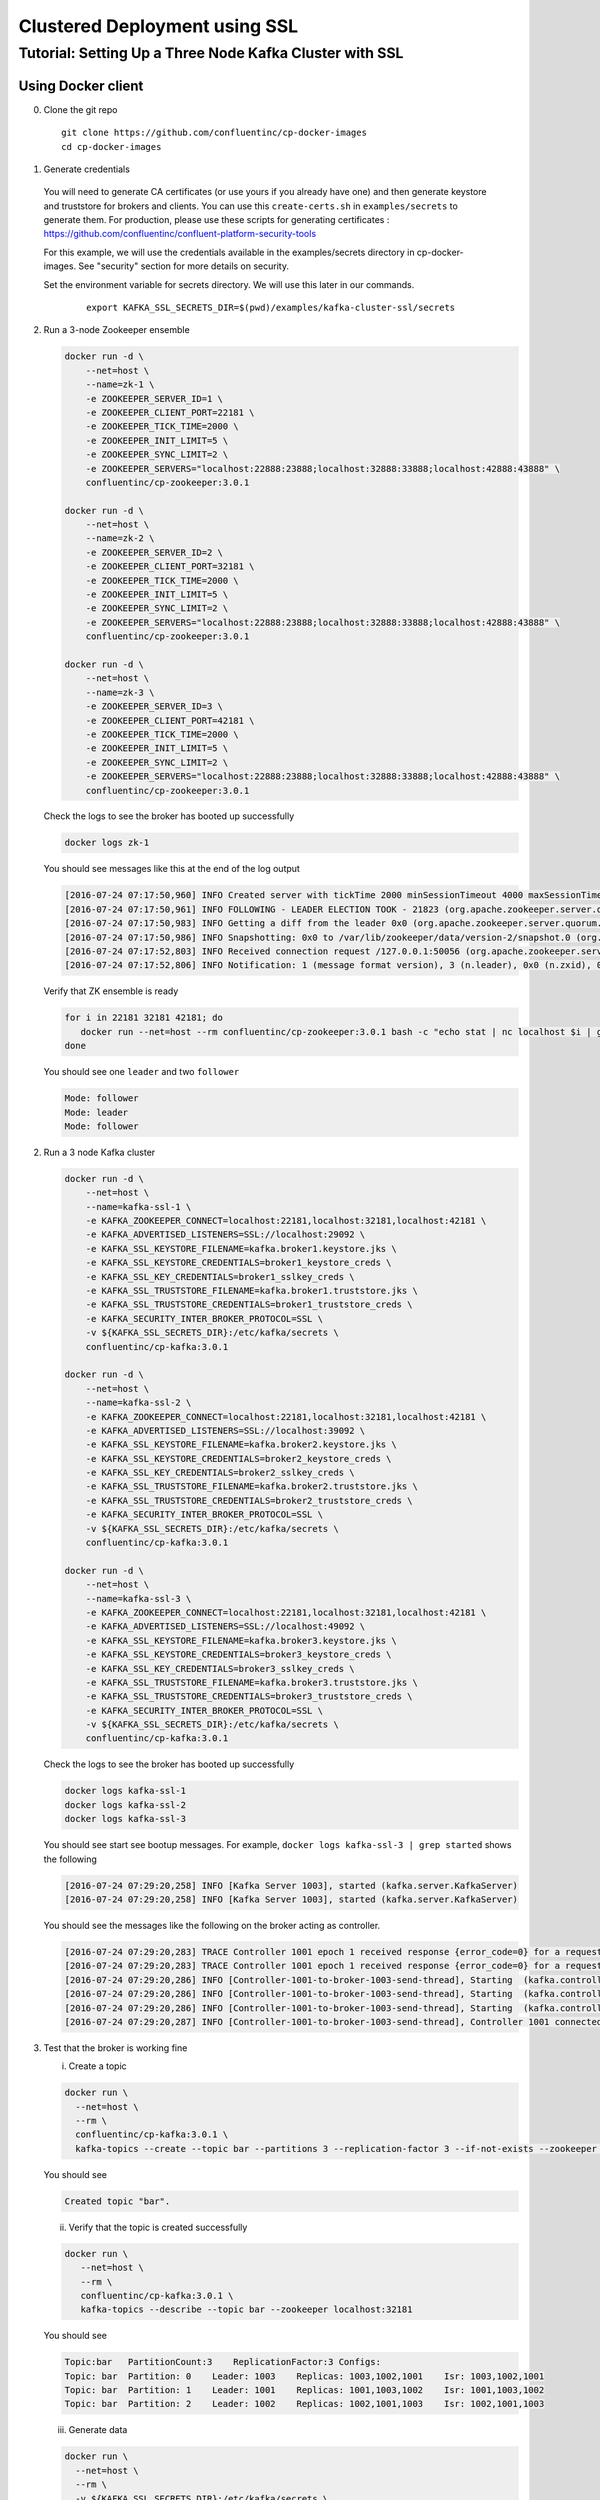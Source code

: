 Clustered Deployment using SSL
-------------------------------



Tutorial: Setting Up a Three Node Kafka Cluster with SSL
~~~~~~~~~~~~~~~~~~~~~~~~~~~~~~~~~~~~~~~~~~~~~~~~~~~~~~~~~~~

Using Docker client
""""""""
0. Clone the git repo

  ::

    git clone https://github.com/confluentinc/cp-docker-images
    cd cp-docker-images

1. Generate credentials
  You will need to generate CA certificates (or use yours if you already have one) and then generate keystore and truststore for brokers and clients. You can use this ``create-certs.sh`` in ``examples/secrets`` to generate them. For production, please use these scripts for generating certificates : https://github.com/confluentinc/confluent-platform-security-tools

  For this example, we will use the credentials available in the examples/secrets directory in cp-docker-images. See "security" section for more details on security.

  Set the environment variable for secrets directory. We will use this later in our commands.

    ::

      export KAFKA_SSL_SECRETS_DIR=$(pwd)/examples/kafka-cluster-ssl/secrets

2. Run a 3-node Zookeeper ensemble

   .. sourcecode:: bash

       docker run -d \
           --net=host \
           --name=zk-1 \
           -e ZOOKEEPER_SERVER_ID=1 \
           -e ZOOKEEPER_CLIENT_PORT=22181 \
           -e ZOOKEEPER_TICK_TIME=2000 \
           -e ZOOKEEPER_INIT_LIMIT=5 \
           -e ZOOKEEPER_SYNC_LIMIT=2 \
           -e ZOOKEEPER_SERVERS="localhost:22888:23888;localhost:32888:33888;localhost:42888:43888" \
           confluentinc/cp-zookeeper:3.0.1

       docker run -d \
           --net=host \
           --name=zk-2 \
           -e ZOOKEEPER_SERVER_ID=2 \
           -e ZOOKEEPER_CLIENT_PORT=32181 \
           -e ZOOKEEPER_TICK_TIME=2000 \
           -e ZOOKEEPER_INIT_LIMIT=5 \
           -e ZOOKEEPER_SYNC_LIMIT=2 \
           -e ZOOKEEPER_SERVERS="localhost:22888:23888;localhost:32888:33888;localhost:42888:43888" \
           confluentinc/cp-zookeeper:3.0.1

       docker run -d \
           --net=host \
           --name=zk-3 \
           -e ZOOKEEPER_SERVER_ID=3 \
           -e ZOOKEEPER_CLIENT_PORT=42181 \
           -e ZOOKEEPER_TICK_TIME=2000 \
           -e ZOOKEEPER_INIT_LIMIT=5 \
           -e ZOOKEEPER_SYNC_LIMIT=2 \
           -e ZOOKEEPER_SERVERS="localhost:22888:23888;localhost:32888:33888;localhost:42888:43888" \
           confluentinc/cp-zookeeper:3.0.1

   Check the logs to see the broker has booted up successfully

   .. sourcecode:: bash

       docker logs zk-1

   You should see messages like this at the end of the log output

   .. sourcecode:: bash

       [2016-07-24 07:17:50,960] INFO Created server with tickTime 2000 minSessionTimeout 4000 maxSessionTimeout 40000 datadir /var/lib/zookeeper/log/version-2 snapdir /var/lib/zookeeper/data/version-2 (org.apache.zookeeper.server.ZooKeeperServer)
       [2016-07-24 07:17:50,961] INFO FOLLOWING - LEADER ELECTION TOOK - 21823 (org.apache.zookeeper.server.quorum.Learner)
       [2016-07-24 07:17:50,983] INFO Getting a diff from the leader 0x0 (org.apache.zookeeper.server.quorum.Learner)
       [2016-07-24 07:17:50,986] INFO Snapshotting: 0x0 to /var/lib/zookeeper/data/version-2/snapshot.0 (org.apache.zookeeper.server.persistence.FileTxnSnapLog)
       [2016-07-24 07:17:52,803] INFO Received connection request /127.0.0.1:50056 (org.apache.zookeeper.server.quorum.QuorumCnxManager)
       [2016-07-24 07:17:52,806] INFO Notification: 1 (message format version), 3 (n.leader), 0x0 (n.zxid), 0x1 (n.round), LOOKING (n.state), 3 (n.sid), 0x0 (n.peerEpoch) FOLLOWING (my state) (org.apache.zookeeper.server.quorum.FastLeaderElection)

   Verify that ZK ensemble is ready

   .. sourcecode:: bash

       for i in 22181 32181 42181; do
          docker run --net=host --rm confluentinc/cp-zookeeper:3.0.1 bash -c "echo stat | nc localhost $i | grep Mode"
       done

   You should see one ``leader`` and two ``follower``

   .. sourcecode:: bash

       Mode: follower
       Mode: leader
       Mode: follower

2. Run a 3 node Kafka cluster

   .. sourcecode:: bash

       docker run -d \
           --net=host \
           --name=kafka-ssl-1 \
           -e KAFKA_ZOOKEEPER_CONNECT=localhost:22181,localhost:32181,localhost:42181 \
           -e KAFKA_ADVERTISED_LISTENERS=SSL://localhost:29092 \
           -e KAFKA_SSL_KEYSTORE_FILENAME=kafka.broker1.keystore.jks \
           -e KAFKA_SSL_KEYSTORE_CREDENTIALS=broker1_keystore_creds \
           -e KAFKA_SSL_KEY_CREDENTIALS=broker1_sslkey_creds \
           -e KAFKA_SSL_TRUSTSTORE_FILENAME=kafka.broker1.truststore.jks \
           -e KAFKA_SSL_TRUSTSTORE_CREDENTIALS=broker1_truststore_creds \
           -e KAFKA_SECURITY_INTER_BROKER_PROTOCOL=SSL \
           -v ${KAFKA_SSL_SECRETS_DIR}:/etc/kafka/secrets \
           confluentinc/cp-kafka:3.0.1

       docker run -d \
           --net=host \
           --name=kafka-ssl-2 \
           -e KAFKA_ZOOKEEPER_CONNECT=localhost:22181,localhost:32181,localhost:42181 \
           -e KAFKA_ADVERTISED_LISTENERS=SSL://localhost:39092 \
           -e KAFKA_SSL_KEYSTORE_FILENAME=kafka.broker2.keystore.jks \
           -e KAFKA_SSL_KEYSTORE_CREDENTIALS=broker2_keystore_creds \
           -e KAFKA_SSL_KEY_CREDENTIALS=broker2_sslkey_creds \
           -e KAFKA_SSL_TRUSTSTORE_FILENAME=kafka.broker2.truststore.jks \
           -e KAFKA_SSL_TRUSTSTORE_CREDENTIALS=broker2_truststore_creds \
           -e KAFKA_SECURITY_INTER_BROKER_PROTOCOL=SSL \
           -v ${KAFKA_SSL_SECRETS_DIR}:/etc/kafka/secrets \
           confluentinc/cp-kafka:3.0.1

       docker run -d \
           --net=host \
           --name=kafka-ssl-3 \
           -e KAFKA_ZOOKEEPER_CONNECT=localhost:22181,localhost:32181,localhost:42181 \
           -e KAFKA_ADVERTISED_LISTENERS=SSL://localhost:49092 \
           -e KAFKA_SSL_KEYSTORE_FILENAME=kafka.broker3.keystore.jks \
           -e KAFKA_SSL_KEYSTORE_CREDENTIALS=broker3_keystore_creds \
           -e KAFKA_SSL_KEY_CREDENTIALS=broker3_sslkey_creds \
           -e KAFKA_SSL_TRUSTSTORE_FILENAME=kafka.broker3.truststore.jks \
           -e KAFKA_SSL_TRUSTSTORE_CREDENTIALS=broker3_truststore_creds \
           -e KAFKA_SECURITY_INTER_BROKER_PROTOCOL=SSL \
           -v ${KAFKA_SSL_SECRETS_DIR}:/etc/kafka/secrets \
           confluentinc/cp-kafka:3.0.1

   Check the logs to see the broker has booted up successfully

   .. sourcecode:: bash

       docker logs kafka-ssl-1
       docker logs kafka-ssl-2
       docker logs kafka-ssl-3

   You should see start see bootup messages. For example,
   ``docker logs kafka-ssl-3 | grep started`` shows the following

   .. sourcecode:: bash

       [2016-07-24 07:29:20,258] INFO [Kafka Server 1003], started (kafka.server.KafkaServer)
       [2016-07-24 07:29:20,258] INFO [Kafka Server 1003], started (kafka.server.KafkaServer)

   You should see the messages like the following on the broker acting
   as controller.

   .. sourcecode:: bash

       [2016-07-24 07:29:20,283] TRACE Controller 1001 epoch 1 received response {error_code=0} for a request sent to broker localhost:29092 (id: 1001 rack: null) (state.change.logger)
       [2016-07-24 07:29:20,283] TRACE Controller 1001 epoch 1 received response {error_code=0} for a request sent to broker localhost:29092 (id: 1001 rack: null) (state.change.logger)
       [2016-07-24 07:29:20,286] INFO [Controller-1001-to-broker-1003-send-thread], Starting  (kafka.controller.RequestSendThread)
       [2016-07-24 07:29:20,286] INFO [Controller-1001-to-broker-1003-send-thread], Starting  (kafka.controller.RequestSendThread)
       [2016-07-24 07:29:20,286] INFO [Controller-1001-to-broker-1003-send-thread], Starting  (kafka.controller.RequestSendThread)
       [2016-07-24 07:29:20,287] INFO [Controller-1001-to-broker-1003-send-thread], Controller 1001 connected to localhost:49092 (id: 1003 rack: null) for sending state change requests (kafka.controller.RequestSendThread)

3. Test that the broker is working fine

   i. Create a topic

   .. sourcecode:: bash

      docker run \
        --net=host \
        --rm \
        confluentinc/cp-kafka:3.0.1 \
        kafka-topics --create --topic bar --partitions 3 --replication-factor 3 --if-not-exists --zookeeper localhost:32181

   You should see

   .. sourcecode:: bash

       Created topic "bar".

   ii. Verify that the topic is created successfully

   .. sourcecode:: bash

       docker run \
          --net=host \
          --rm \
          confluentinc/cp-kafka:3.0.1 \
          kafka-topics --describe --topic bar --zookeeper localhost:32181

   You should see

   .. sourcecode:: bash

       Topic:bar   PartitionCount:3    ReplicationFactor:3 Configs:
       Topic: bar  Partition: 0    Leader: 1003    Replicas: 1003,1002,1001    Isr: 1003,1002,1001
       Topic: bar  Partition: 1    Leader: 1001    Replicas: 1001,1003,1002    Isr: 1001,1003,1002
       Topic: bar  Partition: 2    Leader: 1002    Replicas: 1002,1001,1003    Isr: 1002,1001,1003

   iii. Generate data

   .. sourcecode:: bash

        docker run \
          --net=host \
          --rm \
          -v ${KAFKA_SSL_SECRETS_DIR}:/etc/kafka/secrets \
          confluentinc/cp-kafka:3.0.1 \
          bash -c "seq 42 | kafka-console-producer --broker-list localhost:29092 --topic bar -producer.config /etc/kafka/secrets/host.producer.ssl.config && echo 'Produced 42 messages.'"

   You should see

   .. sourcecode:: bash

       Produced 42 messages.

   iv. Read back the message using the Console consumer

   .. sourcecode:: bash

       docker run \
        --net=host \
        --rm \
        -v ${KAFKA_SSL_SECRETS_DIR}:/etc/kafka/secrets \
        confluentinc/cp-kafka:3.0.1 \
        kafka-console-consumer --bootstrap-server localhost:29092 --topic bar --new-consumer --from-beginning --max-messages 42 --consumer.config /etc/kafka/secrets/host.consumer.ssl.config

   You should see the following (it might take some time for this command to return data. Kafka has to create ``__consumers_offset`` topic behind the scenes when you consume data for the first time and this may take some time):

   .. sourcecode:: bash

       1
       4
       7
       10
       13
       16
       ....
       41
       Processed a total of 42 messages


Using Docker Compose
""""""""""""""""""""

0. Install compose


1. Clone the repo

   .. sourcecode:: bash

       git clone https://github.com/confluentinc/cp-docker-images
       cd cp-docker-images/examples/kafka-cluster-ssl


2. Start the services

   .. sourcecode:: bash
       export KAFKA_SSL_SECRETS_DIR=$(pwd)/secrets
       docker-compose create
       docker-compose start

   Make sure the services are up and running

   .. sourcecode:: bash

       docker-compose ps

   You should see

   .. sourcecode:: bash

         Name                         Command            State   Ports
      -------------------------------------------------------------------------
      kafkaclusterssl_kafka-ssl-1_1   /etc/confluent/docker/run   Up
      kafkaclusterssl_kafka-ssl-2_1   /etc/confluent/docker/run   Up
      kafkaclusterssl_kafka-ssl-3_1   /etc/confluent/docker/run   Up
      kafkaclusterssl_zookeeper-1_1   /etc/confluent/docker/run   Up
      kafkaclusterssl_zookeeper-2_1   /etc/confluent/docker/run   Up
      kafkaclusterssl_zookeeper-3_1   /etc/confluent/docker/run   Up

   Check the zookeeper logs to verify that Zookeeper is healthy. For
   example, for service zookeeper-1

   .. sourcecode:: bash

       docker-compose log zookeeper-1

   You should see messages like the following

   .. sourcecode:: bash

       zookeeper-1_1  | [2016-07-25 04:58:12,901] INFO Created server with tickTime 2000 minSessionTimeout 4000 maxSessionTimeout 40000 datadir /var/lib/zookeeper/log/version-2 snapdir /var/lib/zookeeper/data/version-2 (org.apache.zookeeper.server.ZooKeeperServer)
       zookeeper-1_1  | [2016-07-25 04:58:12,902] INFO FOLLOWING - LEADER ELECTION TOOK - 235 (org.apache.zookeeper.server.quorum.Learner)

   Verify that ZK ensemble is ready

   .. sourcecode:: bash

       for i in 22181 32181 42181; do
          docker run --net=host --rm confluentinc/cp-zookeeper:3.0.1 bash -c "echo stat | nc localhost $i | grep Mode"
       done

   You should see one ``leader`` and two ``follower``

   .. sourcecode:: bash

       Mode: follower
       Mode: leader
       Mode: follower

   Check the logs to see the broker has booted up successfully

   .. sourcecode:: bash

       docker-compose logs kafka-ssl-1
       docker-compose logs kafka-ssl-2
       docker-compose logs kafka-ssl-3

   You should see start see bootup messages. For example,
   ``docker-compose logs kafka-3 | grep started`` shows the following

   .. sourcecode:: bash

       kafka-ssl-3_1      | [2016-07-25 04:58:15,189] INFO [Kafka Server 3], started (kafka.server.KafkaServer)
       kafka-ssl-3_1      | [2016-07-25 04:58:15,189] INFO [Kafka Server 3], started (kafka.server.KafkaServer)

   You should see the messages like the following on the broker acting
   as controller.

   .. sourcecode:: bash

      (Tip: `docker-compose logs | grep controller` makes it easy to grep through logs for all services.)

      kafka-ssl-3_1  | [2016-08-24 23:38:22,762] INFO [Controller-3-to-broker-1-send-thread], Controller 3 connected to localhost:19093 (id: 1 rack: null) for sending state change requests (kafka.controller.RequestSendThread)
      kafka-ssl-3_1  | [2016-08-24 23:38:22,763] INFO [Controller-3-to-broker-2-send-thread], Controller 3 connected to localhost:29093 (id: 2 rack: null) for sending state change requests (kafka.controller.RequestSendThread)
      kafka-ssl-3_1  | [2016-08-24 23:38:22,763] INFO [Controller-3-to-broker-2-send-thread], Controller 3 connected to localhost:29093 (id: 2 rack: null) for sending state change requests (kafka.controller.RequestSendThread)
      kafka-ssl-3_1  | [2016-08-24 23:38:22,763] INFO [Controller-3-to-broker-2-send-thread], Controller 3 connected to localhost:29093 (id: 2 rack: null) for sending state change requests (kafka.controller.RequestSendThread)
      kafka-ssl-3_1  | [2016-08-24 23:38:22,762] INFO [Controller-3-to-broker-1-send-thread], Controller 3 connected to localhost:19093 (id: 1 rack: null) for sending state change requests (kafka.controller.RequestSendThread)

3. Follow section 3 in "Using Docker Client" to test the broker.

4. To stop the cluster, first stop Kafka nodes one-by-one and then stop the Zookeeper cluster.

  ::

    docker-compose stop kafka-ssl-1
    docker-compose stop kafka-ssl-2
    docker-compose stop kafka-ssl-3
    docker-compose stop
    docker-compose remove
